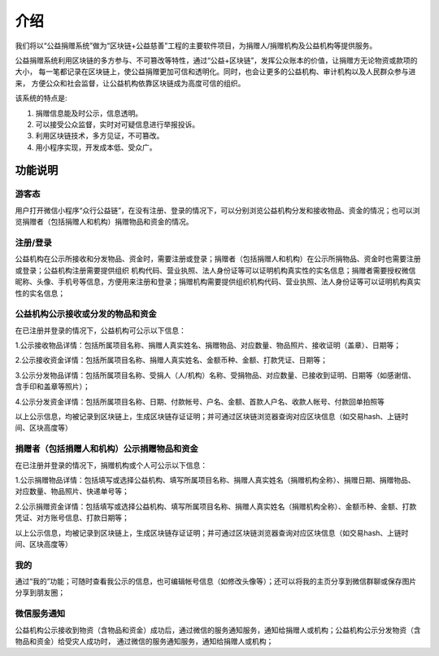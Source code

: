 ====================================
介绍 
====================================

我们将以“公益捐赠系统”做为“区块链+公益慈善”工程的主要软件项目，为捐赠人/捐赠机构及公益机构等提供服务。

公益捐赠系统利用区块链的多方参与、不可篡改等特性，通过“公益+区块链”，发挥公众账本的价值，让捐赠方无论物资或款项的大小，
每一笔都记录在区块链上，使公益捐赠更加可信和透明化。同时，也会让更多的公益机构、审计机构以及人民群众参与进来，
方便公众和社会监督，让公益机构依靠区块链成为高度可信的组织。

该系统的特点是:

#. 捐赠信息能及时公示，信息透明。
#. 可以接受公众监督，实时对可疑信息进行举报投诉。
#. 利用区块链技术，多方见证，不可篡改。
#. 用小程序实现，开发成本低、受众广。

功能说明 
=================

游客态
-------------
用户打开微信小程序“众行公益链”，在没有注册、登录的情况下，可以分别浏览公益机构分发和接收物品、资金的情况；也可以浏览捐赠者（包括捐赠人和机构）捐赠物品和资金的情况。

注册/登录 
-------------
公益机构在公示所接收和分发物品、资金时，需要注册或登录；捐赠者（包括捐赠人和机构）在公示所捐物品、资金时也需要注册或登录；公益机构注册需要提供组织
机构代码、营业执照、法人身份证等可以证明机构真实性的实名信息；捐赠者需要授权微信昵称、头像、手机号等信息，方便用来注册和登录；捐赠机构需要提供组织机构代码、营业执照、法人身份证等可以证明机构真实性的实名信息；

公益机构公示接收或分发的物品和资金
------------
在已注册并登录的情况下，公益机构可公示以下信息：

1.公示接收物品详情：包括所属项目名称、捐赠人真实姓名、捐赠物品、对应数量、物品照片、接收证明（盖章）、日期等；

2.公示接收资金详情：包括所属项目名称、捐赠人真实姓名、金额币种、金额、打款凭证、日期等；

3.公示分发物品详情：包括所属项目名称、受捐人（人/机构）名称、受捐物品、对应数量、已接收到证明、日期等（如感谢信、含手印和盖章等照片）；

4.公示分发资金详情：包括所属项目名称、日期、付款帐号、户名、金额、首款人户名、收款人帐号、付款回单拍照等

以上公示信息，均被记录到区块链上，生成区块链存证证明；并可通过区块链浏览器查询对应区块信息（如交易hash、上链时间、区块高度等）

捐赠者（包括捐赠人和机构）公示捐赠物品和资金
------------
在已注册并登录的情况下，捐赠机构或个人可公示以下信息：

1.公示捐赠物品详情：包括填写或选择公益机构、填写所属项目名称、捐赠人真实姓名（捐赠机构全称）、捐赠日期、捐赠物品、对应数量、物品照片、快递单号等；

2.公示捐赠资金详情：包括填写或选择公益机构、填写所属项目名称、捐赠人真实姓名（捐赠机构全称）、金额币种、金额、打款凭证、对方账号信息、打款日期等；

以上公示信息，均被记录到区块链上，生成区块链存证证明；并可通过区块链浏览器查询对应区块信息（如交易hash、上链时间、区块高度等）

我的
------------
通过“我的”功能；可随时查看我公示的信息，也可编辑帐号信息（如修改头像等）；还可以将我的主页分享到微信群聊或保存图片分享到朋友圈；

微信服务通知
-----------------
公益机构公示接收到物资（含物品和资金）成功后，通过微信的服务通知服务，通知给捐赠人或机构；公益机构公示分发物资（含物品和资金）给受灾人成功时，
通过微信的服务通知服务，通知给捐赠人或机构；
